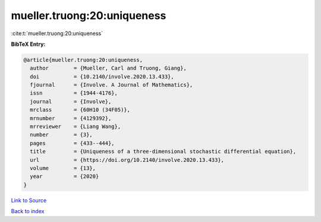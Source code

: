 mueller.truong:20:uniqueness
============================

:cite:t:`mueller.truong:20:uniqueness`

**BibTeX Entry:**

.. code-block:: bibtex

   @article{mueller.truong:20:uniqueness,
     author        = {Mueller, Carl and Truong, Giang},
     doi           = {10.2140/involve.2020.13.433},
     fjournal      = {Involve. A Journal of Mathematics},
     issn          = {1944-4176},
     journal       = {Involve},
     mrclass       = {60H10 (34F05)},
     mrnumber      = {4129392},
     mrreviewer    = {Liang Wang},
     number        = {3},
     pages         = {433--444},
     title         = {Uniqueness of a three-dimensional stochastic differential equation},
     url           = {https://doi.org/10.2140/involve.2020.13.433},
     volume        = {13},
     year          = {2020}
   }

`Link to Source <https://doi.org/10.2140/involve.2020.13.433},>`_


`Back to index <../By-Cite-Keys.html>`_
